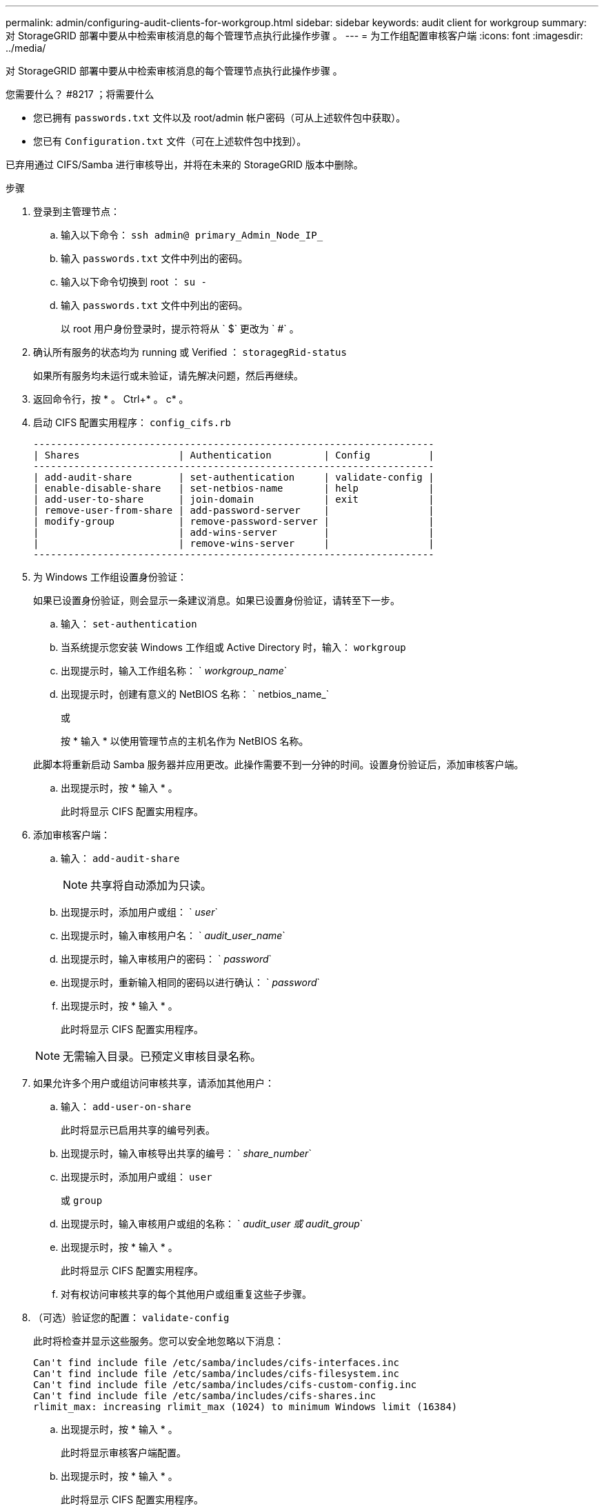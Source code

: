 ---
permalink: admin/configuring-audit-clients-for-workgroup.html 
sidebar: sidebar 
keywords: audit client for workgroup 
summary: 对 StorageGRID 部署中要从中检索审核消息的每个管理节点执行此操作步骤 。 
---
= 为工作组配置审核客户端
:icons: font
:imagesdir: ../media/


[role="lead"]
对 StorageGRID 部署中要从中检索审核消息的每个管理节点执行此操作步骤 。

.您需要什么？ #8217 ；将需要什么
* 您已拥有 `passwords.txt` 文件以及 root/admin 帐户密码（可从上述软件包中获取）。
* 您已有 `Configuration.txt` 文件（可在上述软件包中找到）。


已弃用通过 CIFS/Samba 进行审核导出，并将在未来的 StorageGRID 版本中删除。

.步骤
. 登录到主管理节点：
+
.. 输入以下命令： `ssh admin@ primary_Admin_Node_IP_`
.. 输入 `passwords.txt` 文件中列出的密码。
.. 输入以下命令切换到 root ： `su -`
.. 输入 `passwords.txt` 文件中列出的密码。
+
以 root 用户身份登录时，提示符将从 ` $` 更改为 ` #` 。



. 确认所有服务的状态均为 running 或 Verified ： `storagegRid-status`
+
如果所有服务均未运行或未验证，请先解决问题，然后再继续。

. 返回命令行，按 * 。 Ctrl+* 。 c* 。
. 启动 CIFS 配置实用程序： `config_cifs.rb`
+
[listing]
----

---------------------------------------------------------------------
| Shares                 | Authentication         | Config          |
---------------------------------------------------------------------
| add-audit-share        | set-authentication     | validate-config |
| enable-disable-share   | set-netbios-name       | help            |
| add-user-to-share      | join-domain            | exit            |
| remove-user-from-share | add-password-server    |                 |
| modify-group           | remove-password-server |                 |
|                        | add-wins-server        |                 |
|                        | remove-wins-server     |                 |
---------------------------------------------------------------------
----
. 为 Windows 工作组设置身份验证：
+
如果已设置身份验证，则会显示一条建议消息。如果已设置身份验证，请转至下一步。

+
.. 输入： `set-authentication`
.. 当系统提示您安装 Windows 工作组或 Active Directory 时，输入： `workgroup`
.. 出现提示时，输入工作组名称： ` _workgroup_name_`
.. 出现提示时，创建有意义的 NetBIOS 名称： ` netbios_name_`
+
或

+
按 * 输入 * 以使用管理节点的主机名作为 NetBIOS 名称。

+
此脚本将重新启动 Samba 服务器并应用更改。此操作需要不到一分钟的时间。设置身份验证后，添加审核客户端。

.. 出现提示时，按 * 输入 * 。
+
此时将显示 CIFS 配置实用程序。



. 添加审核客户端：
+
.. 输入： `add-audit-share`
+

NOTE: 共享将自动添加为只读。

.. 出现提示时，添加用户或组： ` _user_`
.. 出现提示时，输入审核用户名： ` _audit_user_name_`
.. 出现提示时，输入审核用户的密码： ` _password_`
.. 出现提示时，重新输入相同的密码以进行确认： ` _password_`
.. 出现提示时，按 * 输入 * 。
+
此时将显示 CIFS 配置实用程序。



+

NOTE: 无需输入目录。已预定义审核目录名称。

. 如果允许多个用户或组访问审核共享，请添加其他用户：
+
.. 输入： `add-user-on-share`
+
此时将显示已启用共享的编号列表。

.. 出现提示时，输入审核导出共享的编号： ` _share_number_`
.. 出现提示时，添加用户或组： `user`
+
或 `group`

.. 出现提示时，输入审核用户或组的名称： ` _audit_user 或 audit_group_`
.. 出现提示时，按 * 输入 * 。
+
此时将显示 CIFS 配置实用程序。

.. 对有权访问审核共享的每个其他用户或组重复这些子步骤。


. （可选）验证您的配置： `validate-config`
+
此时将检查并显示这些服务。您可以安全地忽略以下消息：

+
[listing]
----
Can't find include file /etc/samba/includes/cifs-interfaces.inc
Can't find include file /etc/samba/includes/cifs-filesystem.inc
Can't find include file /etc/samba/includes/cifs-custom-config.inc
Can't find include file /etc/samba/includes/cifs-shares.inc
rlimit_max: increasing rlimit_max (1024) to minimum Windows limit (16384)
----
+
.. 出现提示时，按 * 输入 * 。
+
此时将显示审核客户端配置。

.. 出现提示时，按 * 输入 * 。
+
此时将显示 CIFS 配置实用程序。



. 关闭 CIFS 配置实用程序： `exit`
. 启动 Samba 服务： `sservice smbd start`
. 如果 StorageGRID 部署是单个站点，请转至下一步。
+
或

+
或者，如果 StorageGRID 部署包括其他站点的管理节点，则根据需要启用这些审核共享：

+
.. 远程登录到站点的管理节点：
+
... 输入以下命令： `ssh admin@ grid_node_ip_`
... 输入 `passwords.txt` 文件中列出的密码。
... 输入以下命令切换到 root ： `su -`
... 输入 `passwords.txt` 文件中列出的密码。


.. 重复上述步骤为每个附加管理节点配置审核共享。
.. 关闭远程安全 Shell 登录到远程管理节点： `exit`


. 注销命令 Shell ： `exit`


